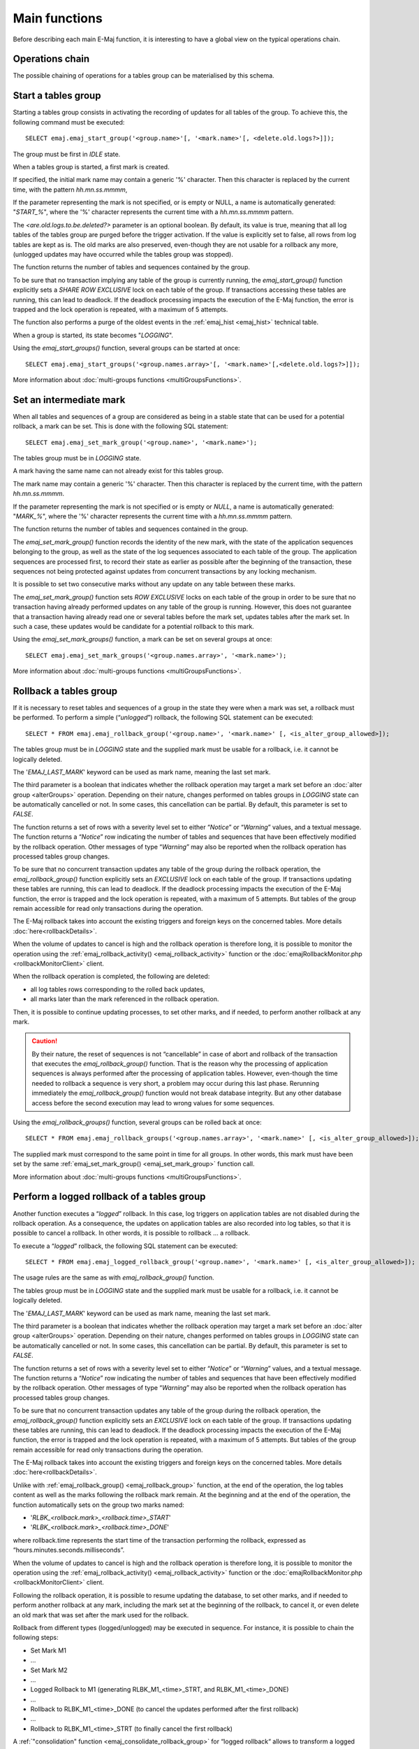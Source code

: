 Main functions
==============

Before describing each main E-Maj function, it is interesting to have a global view on the typical operations chain. 

Operations chain
----------------

The possible chaining of operations for a tables group can be materialised by this schema. 

.. image:: images/group_flow.png
   :align: center

.. _emaj_start_group:

Start a tables group
--------------------

Starting a tables group consists in activating the recording of updates for all tables of the group. To achieve this, the following command must be executed::

   SELECT emaj.emaj_start_group('<group.name>'[, '<mark.name>'[, <delete.old.logs?>]]);

The group must be first in *IDLE* state.

When a tables group is started, a first mark is created.
 
If specified, the initial mark name may contain a generic '%' character. Then this character is replaced by the current time, with the pattern *hh.mn.ss.mmmm*,

If the parameter representing the mark is not specified, or is empty or NULL, a name is automatically generated: "*START_%*", where the '%' character represents the current time with a *hh.mn.ss.mmmm* pattern.

The *<are.old.logs.to.be.deleted?>* parameter is an optional boolean. By default, its value is true, meaning that all log tables of the tables group are purged before the trigger activation. If the value is explicitly set to false, all rows from log tables are kept as is. The old marks are also preserved, even-though they are not usable for a rollback any more, (unlogged updates may have occurred while the tables group was stopped).

The function returns the number of tables and sequences contained by the group.

To be sure that no transaction implying any table of the group is currently running, the *emaj_start_group()* function explicitly sets a *SHARE ROW EXCLUSIVE* lock on each table of the group. If transactions accessing these tables are running, this can lead to deadlock. If the deadlock processing impacts the execution of the E-Maj function, the error is trapped and the lock operation is repeated, with a maximum of 5 attempts.

The function also performs a purge of the oldest events in the :ref:`emaj_hist <emaj_hist>` technical table.

When a group is started, its state becomes "*LOGGING*".

Using the *emaj_start_groups()* function, several groups can be started at once::

   SELECT emaj.emaj_start_groups('<group.names.array>'[, '<mark.name>'[,<delete.old.logs?>]]);

More information about :doc:`multi-groups functions <multiGroupsFunctions>`.


.. _emaj_set_mark_group:

Set an intermediate mark
------------------------

When all tables and sequences of a group are considered as being in a stable state that can be used for a potential rollback, a mark can be set. This is done with the following SQL statement::

   SELECT emaj.emaj_set_mark_group('<group.name>', '<mark.name>');

The tables group must be in *LOGGING* state.

A mark having the same name can not already exist for this tables group.

The mark name may contain a generic '%' character. Then this character is replaced by the current time, with the pattern *hh.mn.ss.mmmm*.

If the parameter representing the mark is not specified or is empty or *NULL*, a name is automatically generated: "*MARK_%*", where the '%' character represents the current time with a *hh.mn.ss.mmmm* pattern.

The function returns the number of tables and sequences contained in the group.

The *emaj_set_mark_group()* function records the identity of the new mark, with the state of the application sequences belonging to the group, as well as the state of the log sequences associated to each table of the group. The application sequences are processed first, to record their state as earlier as possible after the beginning of the transaction, these sequences not being protected against updates from concurrent transactions by any locking mechanism.

It is possible to set two consecutive marks without any update on any table between these marks.

The *emaj_set_mark_group()* function sets *ROW EXCLUSIVE* locks on each table of the group in order to be sure that no transaction having already performed updates on any table of the group is running. However, this does not guarantee that a transaction having already read one or several tables before the mark set, updates tables after the mark set. In such a case, these updates would be candidate for a potential rollback to this mark.

Using the *emaj_set_mark_groups()* function, a mark can be set on several groups at once::

   SELECT emaj.emaj_set_mark_groups('<group.names.array>', '<mark.name>');

More information about :doc:`multi-groups functions <multiGroupsFunctions>`.


.. _emaj_rollback_group:

Rollback a tables group
-----------------------

If it is necessary to reset tables and sequences of a group in the state they were when a mark was set, a rollback must be performed. To perform a simple (“*unlogged*”) rollback, the following SQL statement can be executed::

   SELECT * FROM emaj.emaj_rollback_group('<group.name>', '<mark.name>' [, <is_alter_group_allowed>]);

The tables group must be in *LOGGING* state and the supplied mark must be usable for a rollback, i.e. it cannot be logically deleted.

The '*EMAJ_LAST_MARK*' keyword can be used as mark name, meaning the last set mark.

The third parameter is a boolean that indicates whether the rollback operation may target a mark set before an :doc:`alter group <alterGroups>` operation. Depending on their nature, changes performed on tables groups in *LOGGING* state can be automatically cancelled or not. In some cases, this cancellation can be partial. By default, this parameter is set to *FALSE*.

The function returns a set of rows with a severity level set to either “*Notice*” or “*Warning*” values, and a textual message. The function returns a “*Notice*” row indicating the number of tables and sequences that have been effectively modified by the rollback operation. Other messages of type “*Warning*” may also be reported when the rollback operation has processed tables group changes.

To be sure that no concurrent transaction updates any table of the group during the rollback operation, the *emaj_rollback_group()* function explicitly sets an *EXCLUSIVE* lock on each table of the group. If transactions updating these tables are running, this can lead to deadlock. If the deadlock processing impacts the execution of the E-Maj function, the error is trapped and the lock operation is repeated, with a maximum of 5 attempts. But tables of the group remain accessible for read only transactions during the operation.

The E-Maj rollback takes into account the existing triggers and foreign keys on the concerned tables. More details :doc:`here<rollbackDetails>`.

When the volume of updates to cancel is high and the rollback operation is therefore long, it is possible to monitor the operation using the :ref:`emaj_rollback_activity() <emaj_rollback_activity>` function or the :doc:`emajRollbackMonitor.php <rollbackMonitorClient>` client.

When the rollback operation is completed, the following are deleted:

* all log tables rows corresponding to the rolled back updates,
* all marks later than the mark referenced in the rollback operation.

Then, it is possible to continue updating processes, to set other marks, and if needed, to perform another rollback at any mark.

.. caution::

   By their nature, the reset of sequences is not “cancellable” in case of abort and rollback of the transaction that executes the *emaj_rollback_group()* function. That is the reason why the processing of application sequences is always performed after the processing of application tables. However, even-though the time needed to rollback a sequence is very short, a problem may occur during this last phase. Rerunning immediately the *emaj_rollback_group()* function would not break database integrity. But any other database access before the second execution may lead to wrong values for some sequences.

Using the *emaj_rollback_groups()* function, several groups can be rolled back at once::

   SELECT * FROM emaj.emaj_rollback_groups('<group.names.array>', '<mark.name>' [, <is_alter_group_allowed>]);

The supplied mark must correspond to the same point in time for all groups. In other words, this mark must have been set by the same :ref:`emaj_set_mark_group() <emaj_set_mark_group>` function call.

More information about :doc:`multi-groups functions <multiGroupsFunctions>`.

.. _emaj_logged_rollback_group:

Perform a logged rollback of a tables group
-------------------------------------------

Another function executes a “*logged*” rollback. In this case, log triggers on application tables are not disabled during the rollback operation. As a consequence, the updates on application tables are also recorded into log tables, so that it is possible to cancel a rollback. In other words, it is possible to rollback … a rollback.

To execute a “*logged*” rollback, the following SQL statement can be executed::

   SELECT * FROM emaj.emaj_logged_rollback_group('<group.name>', '<mark.name>' [, <is_alter_group_allowed>]);

The usage rules are the same as with *emaj_rollback_group()* function.

The tables group must be in *LOGGING* state and the supplied mark must be usable for a rollback, i.e. it cannot be logically deleted.

The '*EMAJ_LAST_MARK*' keyword can be used as mark name, meaning the last set mark.

The third parameter is a boolean that indicates whether the rollback operation may target a mark set before an :doc:`alter group <alterGroups>` operation. Depending on their nature, changes performed on tables groups in *LOGGING* state can be automatically cancelled or not. In some cases, this cancellation can be partial. By default, this parameter is set to *FALSE*.

The function returns a set of rows with a severity level set to either “*Notice*” or “*Warning*” values, and a textual message. The function returns a “*Notice*” row indicating the number of tables and sequences that have been effectively modified by the rollback operation. Other messages of type “*Warning*” may also be reported when the rollback operation has processed tables group changes.

To be sure that no concurrent transaction updates any table of the group during the rollback operation, the *emaj_rollback_group()* function explicitly sets an *EXCLUSIVE* lock on each table of the group. If transactions updating these tables are running, this can lead to deadlock. If the deadlock processing impacts the execution of the E-Maj function, the error is trapped and the lock operation is repeated, with a maximum of 5 attempts. But tables of the group remain accessible for read only transactions during the operation.

The E-Maj rollback takes into account the existing triggers and foreign keys on the concerned tables. More details :doc:`here<rollbackDetails>`.

Unlike with :ref:`emaj_rollback_group() <emaj_rollback_group>` function, at the end of the operation, the log tables content as well as the marks following the rollback mark remain.
At the beginning and at the end of the operation, the function automatically sets on the group two marks named:

* '*RLBK_<rollback.mark>_<rollback.time>_START*'
* '*RLBK_<rollback.mark>_<rollback.time>_DONE*'

where rollback.time represents the start time of the transaction performing the rollback, expressed as “hours.minutes.seconds.milliseconds”.

When the volume of updates to cancel is high and the rollback operation is therefore long, it is possible to monitor the operation using the :ref:`emaj_rollback_activity() <emaj_rollback_activity>` function or the :doc:`emajRollbackMonitor.php <rollbackMonitorClient>` client.

Following the rollback operation, it is possible to resume updating the database, to set other marks, and if needed to perform another rollback at any mark, including the mark set at the beginning of the rollback, to cancel it, or even delete an old mark that was set after the mark used for the rollback.

Rollback from different types (logged/unlogged) may be executed in sequence. For instance, it is possible to chain the following steps:

* Set Mark M1
* …
* Set Mark M2
* …
* Logged Rollback to M1 (generating RLBK_M1_<time>_STRT, and RLBK_M1_<time>_DONE)
* …
* Rollback to RLBK_M1_<time>_DONE (to cancel the updates performed after the first rollback)
* …
* Rollback to  RLBK_M1_<time>_STRT (to finally cancel the first rollback)

A :ref:`"consolidation" function <emaj_consolidate_rollback_group>` for “logged rollback“ allows to transform a logged rollback into a simple unlogged rollback.

Using the *emaj_rollback_groups()* function, several groups can be rolled back at once::

   SELECT * FROM emaj.emaj_logged_rollback_groups('<group.names.array>', '<mark.name>' [, <is_alter_group_allowed>]);

The supplied mark must correspond to the same point in time for all groups. In other words, this mark must have been set by the same :ref:`emaj_set_mark_group() <emaj_set_mark_group>` function call.

More information about :doc:`multi-groups functions <multiGroupsFunctions>`.

.. _emaj_stop_group:

Stop a tables group
-------------------

When one wishes to stop the updates recording for tables of a group, it is possible to deactivate the logging mechanism, using the command::

   SELECT emaj.emaj_stop_group('<group.name>'[, '<mark.name>')];

The function returns the number of tables and sequences contained in the group.

If the mark parameter is not specified or is empty or *NULL*, a mark name is generated: "*STOP_%*" where '%' represents the current time expressed as *hh.mn.ss.mmmm*.

Stopping a tables group simply deactivates log triggers of application tables of the group. The setting of *SHARE ROW EXCLUSIVE* locks may lead to deadlock. If the deadlock processing impacts the execution of the E-Maj function, the error is trapped and the lock operation is repeated, with a maximum of 5 attempts.

Additionally, the *emaj_stop_group()* function changes the status of all marks set for the group into a *DELETED* state. Then, it is not possible to execute a rollback command any more, even though no updates have been applied on tables between the execution of both *emaj_stop_group()* and :ref:`emaj_rollback_group() <emaj_rollback_group>` functions.

But the content of log tables and E-Maj technical tables can be examined. 

When a group is stopped, its state becomes "*IDLE*" again.

Executing the *emaj_stop_group()* function for a tables group already stopped does not generate an error. Only a warning message is returned.

Using the *emaj_stop_groups()* function, several groups can be stopped at once::

   SELECT emaj.emaj_stop_groups('<group.names.array>'[, '<mark.name>')];

More information about :doc:`multi-groups functions <multiGroupsFunctions>`.
